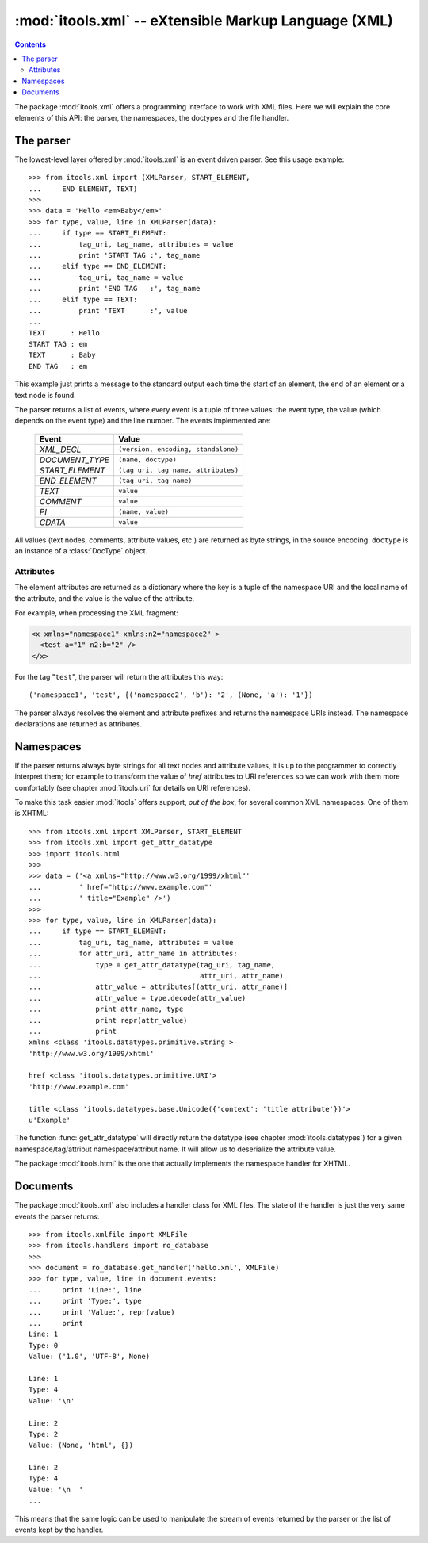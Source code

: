 :mod:`itools.xml` -- eXtensible Markup Language (XML)
*****************************************************

.. module:: itools.xml
   :synopsis: eXtensible Markup Language (XML)

.. index:: XML

.. contents::


The package :mod:`itools.xml` offers a programming interface to work with XML
files. Here we will explain the core elements of this API: the parser, the
namespaces, the doctypes and the file handler.

.. _xml-parser:

The parser
==========

The lowest-level layer offered by :mod:`itools.xml` is an event driven parser.
See this usage example::

    >>> from itools.xml import (XMLParser, START_ELEMENT,
    ...     END_ELEMENT, TEXT)
    >>>
    >>> data = 'Hello <em>Baby</em>'
    >>> for type, value, line in XMLParser(data):
    ...     if type == START_ELEMENT:
    ...         tag_uri, tag_name, attributes = value
    ...         print 'START TAG :', tag_name
    ...     elif type == END_ELEMENT:
    ...         tag_uri, tag_name = value
    ...         print 'END TAG   :', tag_name
    ...     elif type == TEXT:
    ...         print 'TEXT      :', value
    ...
    TEXT      : Hello
    START TAG : em
    TEXT      : Baby
    END TAG   : em

This example just prints a message to the standard output each time the start
of an element, the end of an element or a text node is found.

The parser returns a list of events, where every event is a tuple of three
values: the event type, the value (which depends on the event type) and the
line number. The events implemented are:

    =============== ===================================
    Event           Value
    =============== ===================================
    *XML_DECL*      ``(version, encoding, standalone)``
    --------------- -----------------------------------
    *DOCUMENT_TYPE* ``(name, doctype)``
    --------------- -----------------------------------
    *START_ELEMENT* ``(tag uri, tag name, attributes)``
    --------------- -----------------------------------
    *END_ELEMENT*   ``(tag uri, tag name)``
    --------------- -----------------------------------
    *TEXT*          ``value``
    --------------- -----------------------------------
    *COMMENT*       ``value``
    --------------- -----------------------------------
    *PI*            ``(name, value)``
    --------------- -----------------------------------
    *CDATA*         ``value``
    =============== ===================================

All values (text nodes, comments, attribute values, etc.) are returned as byte
strings, in the source encoding. ``doctype`` is an instance of a
:class:`DocType` object.


Attributes
----------

The element attributes are returned as a dictionary where the key is a tuple
of the namespace URI and the local name of the attribute, and the value is the
value of the attribute.

For example, when processing the XML fragment:

.. code-block:: xml

    <x xmlns="namespace1" xmlns:n2="namespace2" >
      <test a="1" n2:b="2" />
    </x>

For the tag "``test``", the parser will return the attributes this way::

    ('namespace1', 'test', {('namespace2', 'b'): '2', (None, 'a'): '1'})

The parser always resolves the element and attribute prefixes and returns the
namespace URIs instead. The namespace declarations are returned as attributes.


Namespaces
==========

If the parser returns always byte strings for all text nodes and attribute
values, it is up to the programmer to correctly interpret them; for example to
transform the value of *href* attributes to URI references so we can work with
them more comfortably (see chapter :mod:`itools.uri` for details on URI
references).

To make this task easier :mod:`itools` offers support, *out of the box*, for
several common XML namespaces. One of them is XHTML::

    >>> from itools.xml import XMLParser, START_ELEMENT
    >>> from itools.xml import get_attr_datatype
    >>> import itools.html
    >>>
    >>> data = ('<a xmlns="http://www.w3.org/1999/xhtml"'
    ...         ' href="http://www.example.com"'
    ...         ' title="Example" />')
    >>>
    >>> for type, value, line in XMLParser(data):
    ...     if type == START_ELEMENT:
    ...         tag_uri, tag_name, attributes = value
    ...         for attr_uri, attr_name in attributes:
    ...             type = get_attr_datatype(tag_uri, tag_name,
    ...                                      attr_uri, attr_name)
    ...             attr_value = attributes[(attr_uri, attr_name)]
    ...             attr_value = type.decode(attr_value)
    ...             print attr_name, type
    ...             print repr(attr_value)
    ...             print
    xmlns <class 'itools.datatypes.primitive.String'>
    'http://www.w3.org/1999/xhtml'

    href <class 'itools.datatypes.primitive.URI'>
    'http://www.example.com'

    title <class 'itools.datatypes.base.Unicode({'context': 'title attribute'})'>
    u'Example'

The function :func:`get_attr_datatype` will directly return the datatype (see
chapter :mod:`itools.datatypes`) for a given namespace/tag/attribut
namespace/attribut name. It will allow us to deserialize the attribute
value.

The package :mod:`itools.html` is the one that actually implements the
namespace handler for XHTML.


Documents
=========

The package :mod:`itools.xml` also includes a handler class for XML files.
The state of the handler is just the very same events the parser returns::

    >>> from itools.xmlfile import XMLFile
    >>> from itools.handlers import ro_database
    >>>
    >>> document = ro_database.get_handler('hello.xml', XMLFile)
    >>> for type, value, line in document.events:
    ...     print 'Line:', line
    ...     print 'Type:', type
    ...     print 'Value:', repr(value)
    ...     print
    Line: 1
    Type: 0
    Value: ('1.0', 'UTF-8', None)

    Line: 1
    Type: 4
    Value: '\n'

    Line: 2
    Type: 2
    Value: (None, 'html', {})

    Line: 2
    Type: 4
    Value: '\n  '
    ...

This means that the same logic can be used to manipulate the stream of events
returned by the parser or the list of events kept by the handler.

